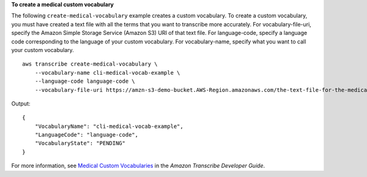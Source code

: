 **To create a medical custom vocabulary**

The following ``create-medical-vocabulary`` example creates a custom vocabulary. To create a custom vocabulary, you must have created a text file with all the terms that you want to transcribe more accurately. For vocabulary-file-uri, specify the Amazon Simple Storage Service (Amazon S3) URI of that text file. For language-code, specify a language code corresponding to the language of your custom vocabulary. For vocabulary-name, specify what you want to call your custom vocabulary. ::

    aws transcribe create-medical-vocabulary \
        --vocabulary-name cli-medical-vocab-example \
        --language-code language-code \
        --vocabulary-file-uri https://amzn-s3-demo-bucket.AWS-Region.amazonaws.com/the-text-file-for-the-medical-custom-vocabulary.txt

Output::

    {
        "VocabularyName": "cli-medical-vocab-example",
        "LanguageCode": "language-code",
        "VocabularyState": "PENDING"
    }

For more information, see `Medical Custom Vocabularies <https://docs.aws.amazon.com/transcribe/latest/dg/how-vocabulary-med.html>`__ in the *Amazon Transcribe Developer Guide*.